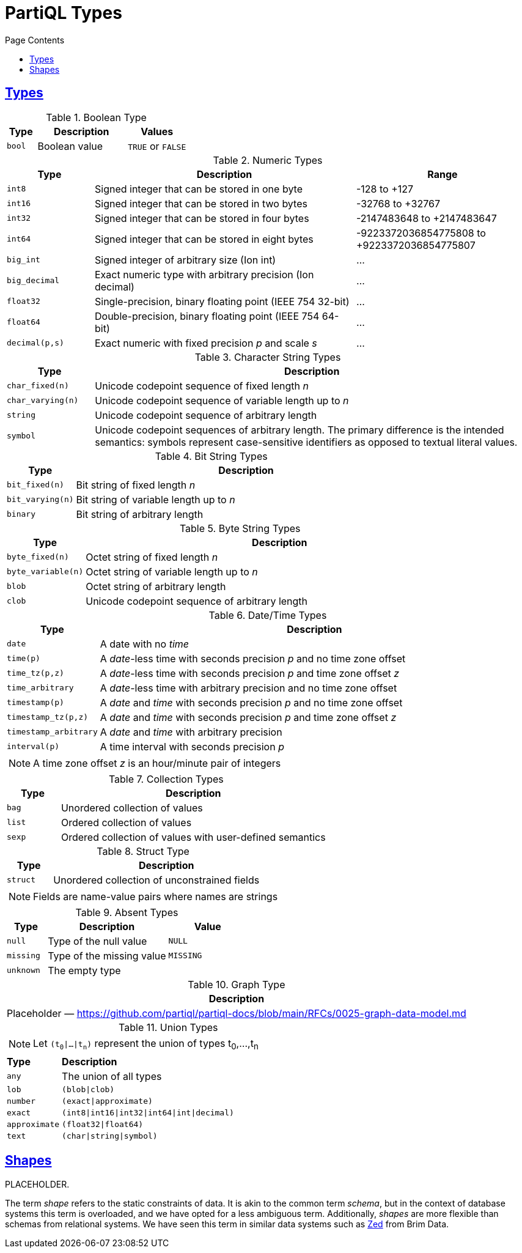 = PartiQL Types
:toc:
:toc-title: Page Contents
:sectlinks:

[#types]
== Types

.Boolean Type
[cols="1m,3,>2",grid=rows,frame=all]
|===
| Type | Description | Values

| bool
| Boolean value
| `TRUE` or `FALSE`

|===

.Numeric Types
[cols="1m,3,>2a",grid=rows,frame=all]
|===
| Type | Description | Range

| int8
| Signed integer that can be stored in one byte
| -128 to +127

| int16
| Signed integer that can be stored in two bytes
| -32768 to +32767

| int32
| Signed integer that can be stored in four bytes
| -2147483648 to +2147483647

| int64
| Signed integer that can be stored in eight bytes
| -9223372036854775808 to +9223372036854775807 

| big_int
| Signed integer of arbitrary size (Ion int)
| ...

| big_decimal
| Exact numeric type with arbitrary precision (Ion decimal)
| ...

| float32
| Single-precision, binary floating point (IEEE 754 32-bit)
| ...

| float64
| Double-precision, binary floating point (IEEE 754 64-bit)
| ...

| decimal(p,s)
| Exact numeric with fixed precision _p_ and scale _s_
| ...

|===

.Character String Types
[cols="1m,5",grid=rows,frame=all]
|===
| Type | Description

| char_fixed(n)
| Unicode codepoint sequence of fixed length _n_

| char_varying(n)
| Unicode codepoint sequence of variable length up to _n_

| string
| Unicode codepoint sequence of arbitrary length

| symbol
| Unicode codepoint sequences of arbitrary length. The primary difference is the intended semantics: symbols represent case-sensitive identifiers as opposed to textual literal values.

|===

.Bit String Types
[cols="1m,5",grid=rows,frame=all]
|===
| Type | Description

| bit_fixed(n)
| Bit string of fixed length _n_

| bit_varying(n)
| Bit string of variable length up to _n_ 

| binary
| Bit string of arbitrary length

|===

.Byte String Types
[cols="1m,5",grid=rows,frame=all]
|===
| Type | Description

| byte_fixed(n)
| Octet string of fixed length _n_

| byte_variable(n)
| Octet string of variable length up to _n_ 

| blob
| Octet string of arbitrary length

| clob
| Unicode codepoint sequence of arbitrary length

|===

.Date/Time Types
[cols="1m,5",grid=rows,frame=all]
|===
| Type | Description

| date
| A date with no _time_

| time(p)
| A _date_-less time with seconds precision _p_ and no time zone offset

| time_tz(p,z)
| A _date_-less time with seconds precision _p_ and time zone offset _z_

| time_arbitrary
| A _date_-less time with arbitrary precision and no time zone offset

| timestamp(p)
| A _date_ and _time_ with seconds precision _p_ and no time zone offset

| timestamp_tz(p,z)
| A _date_ and _time_ with seconds precision _p_ and time zone offset _z_

| timestamp_arbitrary
| A _date_ and _time_ with arbitrary precision

// Open Question: Should we model timestamp that only has UTF offsets which are a strict subset of timezones.

// SQL-99 4.7.2
| interval(p)
| A time interval with seconds precision _p_

2+a| NOTE: A time zone offset _z_ is an hour/minute pair of integers

|===

.Collection Types
[cols="1m,5",grid=rows,frame=all]
|===
| Type | Description

| bag
| Unordered collection of values

| list
| Ordered collection of values

| sexp
| Ordered collection of values with user-defined semantics

|===

.Struct Type
[cols="1m,5",grid=rows,frame=all]
|===
| Type | Description

| struct
| Unordered collection of unconstrained fields

2+a|  NOTE: Fields are name-value pairs where names are strings

|===

.Absent Types
[cols="1m,3,>2m",grid=rows,frame=all]
|===
| Type | Description | Value

| null
| Type of the null value
| NULL

| missing
| Type of the missing value
| MISSING

| unknown
2+| The empty type

|===

.Graph Type
[grid=rows,frame=all]
|===
| Description

| Placeholder — https://github.com/partiql/partiql-docs/blob/main/RFCs/0025-graph-data-model.md

|===

.Union Types
[cols="1m,5",grid=rows,frame=all]
|===

2+a|
NOTE: Let `(t~0~\|...\|t~n~)` represent the union of types t~0~,...,t~n~ 

s| Type s| Description

| any
| The union of all types

| lob
| `(blob\|clob)`

| number
| `(exact\|approximate)`

| exact
| `(int8\|int16\|int32\|int64\|int\|decimal)`

| approximate
| `(float32\|float64)`

| text
| `(char\|string\|symbol)`

|===

== Shapes

PLACEHOLDER.

The term _shape_ refers to the static constraints of data. It is akin to the common term _schema_, but in the context of database systems this term is overloaded, and we have opted for a less ambiguous term. Additionally, _shapes_ are more flexible than schemas from relational systems. We have seen this term in similar data systems such as xref:https://zed.brimdata.io/docs[Zed] from Brim Data. 
